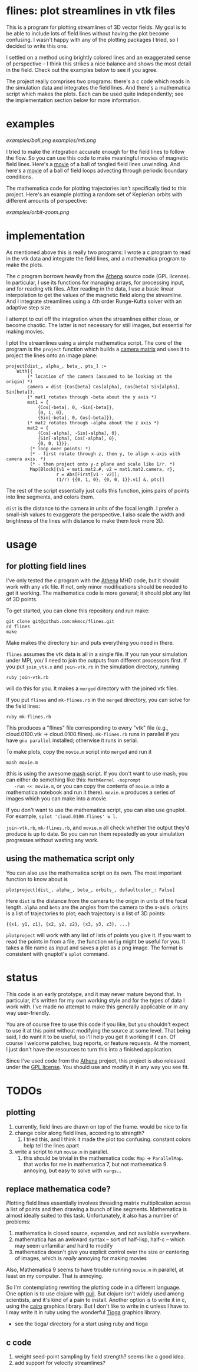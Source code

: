 #+STARTUP:showall

* flines: plot streamlines in vtk files
  This is a program for plotting streamlines of 3D vector fields.  My
  goal is to be able to include lots of field lines without having the
  plot become confusing.  I wasn't happy with any of the plotting
  packages I tried, so I decided to write this one.  

  I settled on a method using brightly colored lines and an
  exaggerated sense of perspective -- I think this strikes a nice
  balance and shows the most detail in the field.  Check out the
  examples below to see if you agree.

  The project really comprises two programs: there's a c code which
  reads in the simulation data and integrates the field lines.  And
  there's a mathematica script which makes the plots.  Each can be
  used quite independently; see the implementation section below for
  more information.

* examples
  [[examples/ball.png]]
  [[examples/mti.png]]

  I tried to make the integration accurate enough for the field lines
  to follow the flow.  So you can use this code to make meaningful
  movies of magnetic field lines.  Here's a [[http://astro.berkeley.edu/~mkmcc/spaghetti.mov][movie]] of a ball of
  tangled field lines unwinding.  And here's a [[http://astro.berkeley.edu/~mkmcc/loop.mov][movie]] of a ball of
  field loops advecting through periodic boundary conditions.

  The mathematica code for plotting trajectories isn't specifically
  tied to this project.  Here's an example plotting a random set of
  Keplerian orbits with different amounts of perspective:

  [[examples/orbit-zoom.png]]

* implementation
  As mentioned above this is really two programs: I wrote a c program
  to read in the vtk data and integrate the field lines, and a
  mathematica program to make the plots.

  The c program borrows heavily from the [[https://trac.princeton.edu/Athena/wiki/AthenaDocsDownLd][Athena]] source code (GPL
  license).  In particular, I use its functions for managing arrays,
  for processing input, and for reading vtk files.  After reading in
  the data, I use a basic linear interpolation to get the values of
  the magnetic field along the streamline.  And I integrate
  streamlines using a 4th order Runge-Kutta solver with an adaptive
  step size.

  I attempt to cut off the integration when the streamlines either
  close, or become chaotic.  The latter is not necessary for still
  images, but essential for making movies.

  I plot the streamlines using a simple mathematica script.  The core
  of the program is the =project= function which builds a [[http://en.wikipedia.org/wiki/Pinhole_camera_model][camera
  matrix]] and uses it to project the lines onto an image plane:
  #+BEGIN_EXAMPLE
  project[dist_, alpha_, beta_, pts_] :=
      With[{
          (* location of the camera (assumed to be looking at the origin) *)
          camera = dist {Cos[beta] Cos[alpha], Cos[beta] Sin[alpha], Sin[beta]},
          (* mat1 rotates through -beta about the y axis *)
          mat1 = {
              {Cos[-beta], 0, -Sin[-beta]},
              {0, 1, 0},
              {Sin[-beta], 0, Cos[-beta]}},
          (* mat2 rotates through -alpha about the z axis *)
          mat2 = {
              {Cos[-alpha], -Sin[-alpha], 0},
              {Sin[-alpha], Cos[-alpha], 0},
              {0, 0, 1}}},
           (* loop over points: *)
           (* - first rotate through z, then y, to align x-axis with camera axis. *)
           (* - then project onto y-z plane and scale like 1/r. *)
           Map[Block[{v1 = mat1.mat2.#, v2 = mat1.mat2.camera, r},
                     r = Abs[First[v1 - v2]];
                     (1/r) {{0, 1, 0}, {0, 0, 1}}.v1] &, pts]]
  #+END_EXAMPLE
  The rest of the script essentially just calls this function, joins
  pairs of points into line segments, and colors them.

  =dist= is the distance to the camera in units of the focal length.
  I prefer a small-ish values to exaggerate the perspective.  I also
  scale the width and brightness of the lines with distance to make
  them look more 3D.

* usage
** for plotting field lines
   I've only tested the c program with the [[https://trac.princeton.edu/Athena/][Athena]] MHD code, but it
   should work with any vtk file.  If not, only minor modifications
   should be needed to get it working.  The mathematica code is more
   general; it should plot any list of 3D points.

   To get started, you can clone this repository and run make:
   #+BEGIN_EXAMPLE
   git clone git@github.com:mkmcc/flines.git
   cd flines
   make
   #+END_EXAMPLE
   
   Make makes the directory =bin= and puts everything you need in
   there.

   =flines= assumes the vtk data is all in a single file.  If you run
   your simulation under MPI, you'll need to join the outputs from
   different processors first.  If you put =join_vtk.x= and
   =join-vtk.rb= in the simulation directory, running
   #+BEGIN_EXAMPLE
   ruby join-vtk.rb
   #+END_EXAMPLE
   will do this for you.  It makes a =merged= directory with the
   joined vtk files.

   If you put =flines= and =mk-flines.rb= in the =merged= directory,
   you can solve for the field lines:
   #+BEGIN_EXAMPLE
   ruby mk-flines.rb
   #+END_EXAMPLE
   This produces a "flines" file corresponding to every "vtk" file
   (e.g., cloud.0100.vtk -> cloud.0100.flines).  =mk-flines.rb= runs
   in parallel if you have =gnu parallel= installed; otherwise it runs
   in serial.

   To make plots, copy the =movie.m= script into =merged= and run it
   #+BEGIN_EXAMPLE
   mash movie.m
   #+END_EXAMPLE
   (this is using the awesome [[http://ai.eecs.umich.edu/people/dreeves/mash/][mash]] script.  If you don't want to use
   mash, you can either do something like this: =MathKernel -noprompt
   -run << movie.m=, or you can copy the contents of =movie.m= into a
   mathematica notebook and run it there).  =movie.m= produces a
   series of images which you can make into a movie.

   If you don't want to use the mathematica script, you can also use
   gnuplot.  For example, =splot 'cloud.0100.flines' w l=.

   =join-vtk.rb=, =mk-flines.rb=, and =movie.m= all check whether the
   output they'd produce is up to date.  So you can run them
   repeatedly as your simulation progresses without wasting any work.

** using the mathematica script only
   You can also use the mathematica script on its own.  The most
   important function to know about is 
   #+BEGIN_EXAMPLE
   plotproject[dist_, alpha_, beta_, orbits_, defaultcolor_: False]
   #+END_EXAMPLE
   Here =dist= is the distance from the camera to the origin in units
   of the focal length.  =alpha= and =beta= are the angles from the
   camera to the x-axis.  =orbits= is a list of trajectories to plot;
   each trajectory is a list of 3D points: 
   #+BEGIN_EXAMPLE
   {{x1, y1, z1}, {x2, y2, z2}, {x3, y3, z3}, ...}
   #+END_EXAMPLE

   =plotproject= will work with any list of lists of points you give
   it.  If you want to read the points in from a file, the function
   =mkfig= might be useful for you.  It takes a file name as input and
   saves a plot as a png image.  The format is consistent with
   gnuplot's =splot= command.

* status
  This code is an early prototype, and it may never mature beyond
  that.  In particular, it's written for my own working style and for
  the types of data I work with.  I've made no attempt to make this
  generally applicable or in any way user-friendly.

  You are of course free to use this code if you like, but you
  shouldn't expect to use it at this point without modifying the
  source at some level.  That being said, I do want it to be useful,
  so I'll help you get it working if I can.  Of course I welcome
  patches, bug reports, or feature requests.  At the moment, I just
  don't have the resources to turn this into a finished application.

  Since I've used code from the [[https://trac.princeton.edu/Athena/wiki/AthenaDocsDownLd][Athena]] project, this project is also
  released under the [[https://www.gnu.org/copyleft/gpl.html][GPL license]].  You should use and modify it in
  any way you see fit.

* TODOs
** plotting
   1. currently, field lines are drawn on top of the frame.  would be
      nice to fix
   2. change color along field lines, according to strength?
      1. I tried this, and I think it made the plot too confusing.
         constant colors help tell the lines apart
   3. write a script to run =movie.m= in parallel.
      1. this should be trivial in the mathematica code: =Map= ->
         =ParallelMap=.  that works for me in mathematica 7, but not
         mathematica 9.  annoying, but easy to solve with =xargs=...
** replace mathematica code?
   Plotting field lines essentially involves threading matrix
   multiplication across a list of points and then drawing a bunch of
   line segments.  Mathematica is almost ideally suited to this task.
   Unfortunately, it also has a number of problems:
   1. mathematica is closed source, expensive, and not available
      everywhere.
   2. mathematica has an awkward syntax -- sort of half-lisp, half-c
      -- which may seem unfamiliar and hard to modify
   3. mathematica doesn't give you explicit control over the size or
      centering of images, which is /really/ annoying for making
      movies
   Also, Mathematica 9 seems to have trouble running =movie.m= in
   parallel, at least on my computer.  That is annoying.

   So I'm contemplating rewriting the plotting code in a different
   language.  One option is to use clojure with [[https://github.com/quil/quil][quil]].  But clojure
   isn't widely used among scientists, and it's kind of a pain to
   install.  Another option is to write it in c, using the [[http://cairographics.org/][cairo]]
   graphics library.  But I don't like to write in c unless I have
   to.  I may write it in ruby using the wonderful [[http://www.kitp.ucsb.edu/members/PM/paxton/tioga.html][Tioga]] graphics
   library.
   - see the tioga/ directory for a start using ruby and tioga
** c code
   1. weight seed-point sampling by field strength?  seems like a
      good idea.
   2. add support for velocity streamlines?
